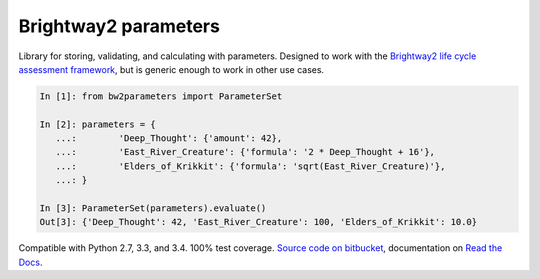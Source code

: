 Brightway2 parameters
=====================

Library for storing, validating, and calculating with parameters. Designed to work with the `Brightway2 life cycle assessment framework <https://brightwaylca.org>`__, but is generic enough to work in other use cases.

.. code-block:: python

    In [1]: from bw2parameters import ParameterSet

    In [2]: parameters = {
       ...:        'Deep_Thought': {'amount': 42},
       ...:        'East_River_Creature': {'formula': '2 * Deep_Thought + 16'},
       ...:        'Elders_of_Krikkit': {'formula': 'sqrt(East_River_Creature)'},
       ...: }

    In [3]: ParameterSet(parameters).evaluate()
    Out[3]: {'Deep_Thought': 42, 'East_River_Creature': 100, 'Elders_of_Krikkit': 10.0}

Compatible with Python 2.7, 3.3, and 3.4. 100% test coverage. `Source code on bitbucket <https://bitbucket.org/cmutel/brightway2-parameters>`__, documentation on `Read the Docs <https://brightway2-parameters.readthedocs.io/>`__.
